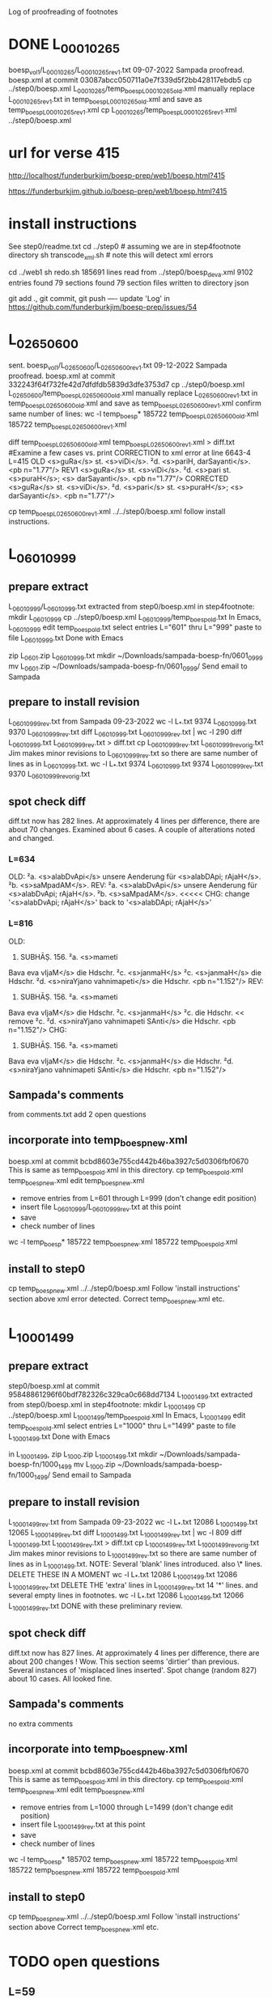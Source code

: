 
Log of proofreading of footnotes
* DONE L_0001_0265
boesp_vol1/L_0001_0265/L_0001_0265_rev1.txt
 09-07-2022 Sampada proofread.
 boesp.xml at commit 03087abcc050711a0e7f339d5f2bb428117ebdb5
 cp ../step0/boesp.xml L_0001_0265/temp_boesp_L_0001_0265_old.xml
 manually replace L_0001_0265_rev1.txt in temp_boesp_L_0001_0265_old.xml
 and save as temp_boesp_L_0001_0265_rev1.xml
 cp L_0001_0265/temp_boesp_L_0001_0265_rev1.xml ../step0/boesp.xml
* url for verse 415
http://localhost/funderburkjim/boesp-prep/web1/boesp.html?415

https://funderburkjim.github.io/boesp-prep/web1/boesp.html?415

* install instructions
 See step0/readme.txt
 cd ../step0  # assuming we are in step4footnote directory
 sh transcode_xml.sh  # note this will detect xml errors
  
 cd ../web1
 sh redo.sh
185691 lines read from ../step0/boesp_deva.xml
9102 entries found
79 sections found
79 section files written to directory json

git add ., git commit, git push
----
update 'Log' in https://github.com/funderburkjim/boesp-prep/issues/54
* L_0265_0600
  sent.
boesp_vol1/L_0265_0600/L_0265_0600_rev1.txt
 09-12-2022 Sampada proofread.
 boesp.xml at commit 332243f64f732fe42d7dfdfdb5839d3dfe3753d7
 cp ../step0/boesp.xml L_0265_0600/temp_boesp_L_0265_0600_old.xml
 manually replace L_0265_0600_rev1.txt in temp_boesp_L_0265_0600_old.xml
 and save as temp_boesp_L_0265_0600_rev1.xml
 confirm same number of lines:
 wc -l temp_boesp*
 185722 temp_boesp_L_0265_0600_old.xml
 185722 temp_boesp_L_0265_0600_rev1.xml
 
 diff temp_boesp_L_0265_0600_old.xml temp_boesp_L_0265_0600_rev1.xml > diff.txt
  #Examine a few cases vs. print
CORRECTION to xml error at line 6643-4 L=415
OLD
<s>guRa</s> st. <s>viDi</s>. ²d. <s>pariH,
darSayanti</s>. <pb n="1.77"/>
REV1
<s>guRa</s> st. <s>viDi</s>. ²d. <s>pari st. <s>puraH</s>; <s>
darSayanti</s>. <pb n="1.77"/>
CORRECTED
<s>guRa</s> st. <s>viDi</s>. ²d. <s>pari</s> st. <s>puraH</s>; <s>
darSayanti</s>. <pb n="1.77"/>

 cp temp_boesp_L_0265_0600_rev1.xml ../../step0/boesp.xml
follow install instructions.
* L_0601_0999
** prepare extract 
L_0601_0999/L_0601_0999.txt extracted from step0/boesp.xml
in step4footnote:
mkdir L_0601_0999
cp ../step0/boesp.xml L_0601_0999/temp_boesp_old.txt
In Emacs, L_0601_0999
edit temp_boesp_old.txt
select entries L="601" thru L="999"
paste to file L_0601_0999.txt
Done with Emacs

zip L_0601.zip L_0601_0999.txt
mkdir ~/Downloads/sampada-boesp-fn/0601_0999
mv L_0601.zip ~/Downloads/sampada-boesp-fn/0601_0999/
Send email to Sampada
** prepare to install revision
L_0601_0999_rev.txt from Sampada 09-23-2022
wc -l L_*.txt
  9374 L_0601_0999.txt
  9370 L_0601_0999_rev.txt
diff L_0601_0999.txt  L_0601_0999_rev.txt  | wc -l
  290
 diff L_0601_0999.txt  L_0601_0999_rev.txt  > diff.txt
cp L_0601_0999_rev.txt L_0601_0999_rev_orig.txt
Jim makes minor revisions to L_0601_0999_rev.txt so there
are same number of lines as in L_0601_0999.txt.
 wc -l L_*.txt
  9374 L_0601_0999.txt
  9374 L_0601_0999_rev.txt
  9370 L_0601_0999_rev_orig.txt
** spot check diff
diff.txt now has 282 lines.  At approximately 4 lines per difference,
there are about 70 changes.
Examined about 6 cases.  A couple of alterations noted and changed.
*** L=634
OLD:
²a. <s>alabDvApi</s> unsere Aenderung für
<s>alabDApi; rAjaH</s>. ²b. <s>saMpadAM</s>.
REV:
²a. <s>alabDvApi</s> unsere Aenderung für
<s>alabDvApi; rAjaH</s>. ²b. <s>saMpadAM</s>.   <<<<<
CHG: change '<s>alabDvApi; rAjaH</s>' back to  '<s>alabDApi; rAjaH</s>'
*** L=816
OLD:
816) SUBHĀṢ. 156. ²a. <s>mameti
Bava eva vIjaM</s> die Hdschr. ²c.
<s>janmaH</s> ²c. <s>janmaH</s> die Hdschr.
²d. <s>niraYjano vahnimapeti</s> die
Hdschr. <pb n="1.152"/>
REV:
816) SUBHĀṢ. 156. ²a. <s>mameti
Bava eva vIjaM</s> die Hdschr. ²c.
<s>janmaH</s> ²c. die Hdschr.   << remove ²c. 
²d. <s>niraYjano vahnimapeti SAnti</s> die
Hdschr. <pb n="1.152"/>
CHG:
816) SUBHĀṢ. 156. ²a. <s>mameti
Bava eva vIjaM</s> die Hdschr. ²c.
<s>janmaH</s> die Hdschr.
²d. <s>niraYjano vahnimapeti SAnti</s> die
Hdschr. <pb n="1.152"/>

** Sampada's comments 
from comments.txt add 2 open questions
** incorporate into temp_boesp_new.xml
boesp.xml at commit bcbd8603e755cd442b46ba3927c5d0306fbf0670
This is same as temp_boesp_old.xml in this directory.
cp temp_boesp_old.xml temp_boesp_new.xml
edit temp_boesp_new.xml
 - remove entries from L=601 through L=999 (don't change edit position)
 - insert file L_0601_0999/L_0601_0999_rev.txt at this point
 - save
 - check number of lines
 wc -l temp_boesp*
 185722 temp_boesp_new.xml
 185722 temp_boesp_old.xml
** install to step0
 cp temp_boesp_new.xml ../../step0/boesp.xml
Follow 'install instructions' section above
xml error detected.  
  Correct temp_boesp_new.xml
  etc.
* L_1000_1499
** prepare extract 
step0/boesp.xml at commit 95848861296f60bdf782326c329ca0c668dd7134
L_1000_1499.txt extracted from step0/boesp.xml
in step4footnote:
mkdir L_1000_1499
cp ../step0/boesp.xml L_1000_1499/temp_boesp_old.xml
In Emacs, L_1000_1499
edit temp_boesp_old.xml
select entries L="1000" thru L="1499"
paste to file L_1000_1499.txt
Done with Emacs

in L_1000_1499, 
zip L_1000.zip L_1000_1499.txt
mkdir ~/Downloads/sampada-boesp-fn/1000_1499
mv L_1000.zip ~/Downloads/sampada-boesp-fn/1000_1499/
Send email to Sampada

** prepare to install revision
L_1000_1499_rev.txt from Sampada 09-23-2022
wc -l L_*.txt
 12086 L_1000_1499.txt
 12065 L_1000_1499_rev.txt
diff L_1000_1499.txt  L_1000_1499_rev.txt  | wc -l
  809
 diff L_1000_1499.txt  L_1000_1499_rev.txt  > diff.txt
cp L_1000_1499_rev.txt L_1000_1499_rev_orig.txt
Jim makes minor revisions to L_1000_1499_rev.txt so there
are same number of lines as in L_1000_1499.txt.
NOTE: Several 'blank' lines introduced. also 
 \* lines.  DELETE THESE IN A MOMENT
 wc -l L_*.txt
  12086 L_1000_1499.txt
  12086 L_1000_1499_rev.txt
DELETE THE 'extra' lines in L_1000_1499_rev.txt
 14 '*' lines. and several empty lines in footnotes.
 wc -l L_*.txt
  12086 L_1000_1499.txt
  12066 L_1000_1499_rev.txt
DONE with these preliminary review.
** spot check diff
diff.txt now has 827 lines.  At approximately 4 lines per difference,
there are about 200 changes !  Wow.  This section seems 'dirtier' than
previous. Several instances of 'misplaced lines inserted'. 
Spot change (random 827) about 10 cases. All looked fine.

** Sampada's comments 
no extra comments
** incorporate into temp_boesp_new.xml
boesp.xml at commit bcbd8603e755cd442b46ba3927c5d0306fbf0670
This is same as temp_boesp_old.xml in this directory.
cp temp_boesp_old.xml temp_boesp_new.xml
edit temp_boesp_new.xml
 - remove entries from L=1000 through L=1499 (don't change edit position)
 - insert file L_1000_1499_rev.txt at this point
 - save
 - check number of lines
 wc -l temp_boesp*
 185702 temp_boesp_new.xml
 185722 temp_boesp_old.xml
 185722 temp_boesp_new.xml
 185722 temp_boesp_old.xml
** install to step0
 cp temp_boesp_new.xml ../../step0/boesp.xml
Follow 'install instructions' section above
  Correct temp_boesp_new.xml
  etc.

* TODO open questions
** L=59
There is a hand-written
<s>gaRqUzajalamA°</s> [next word is illegible in scan]
** L=192
<s>taTAMvaM saMjAtaM</s> this seems exactly like the scan.
This word <taTAMvaM> doesn't seem right though.
** L=722
<s>gatAsUrnagatAsUSca</s>
The entry is correct according to scan but I (Sampada) think the word should be
<s>gatAsUrnagatAsUnSca</s>
Jim: not sure
** L=845
<s>prARinAMH</s>
should be <s>prARinAM</s> I (Sampada) think. scan error
** L=3513. 
<s>Gapalattrezu</s>
* L_1500_1999
** prepare extract 
step0/boesp.xml at commit bfd140a5e19abb5cf7a05c97a9fb26d4583b8cce
in step4footnote:
mkdir L_1500_1999
cp ../step0/boesp.xml L_1500_1999/temp_boesp_old.xml
L_1500_1999.txt extracted from step0/boesp.xml
In Emacs, L_1500_1999
edit temp_boesp_old.xml
select entries L="1000" thru L="1499"
paste to file L_1500_1999.txt
Done with Emacs

in L_1500_1999, 
zip L_1500_1999.zip L_1500_1999.txt
mkdir ~/Downloads/sampada-boesp-fn/1500_1999
mv L_1500_1999.zip ~/Downloads/sampada-boesp-fn/1500_1999/
Send email to Sampada

** DONE to install revision
L_1500_1999_rev.txt from Sampada 10-18-2022
wc -l L_*.txt
 12219 L_1500_1999.txt
 12215 L_1500_1999_rev.txt

diff L_1500_1999.txt  L_1500_1999_rev.txt  | wc -l
  743
 diff L_1500_1999.txt  L_1500_1999_rev.txt  > diff.txt

DONE with these preliminary review.
** DONE spot check diff
diff.txt now has 744 lines.  At approximately 4 lines per difference,
there are about  176 (/ 744 4) changes.
  This section is slightly less dirty than the 1000_1499 section.

Spot change (random 744) about 10 cases. All looked fine.
Jim made a couple of very minor changes.
** DONE Sampada's comments 
no extra comments
** DONE incorporate into temp_boesp_new.xml
boesp.xml at commit bcbd8603e755cd442b46ba3927c5d0306fbf0670
This is same as temp_boesp_old.xml in this directory.
cp temp_boesp_old.xml temp_boesp_new.xml
edit temp_boesp_new.xml
 - remove entries from L=1500 through L=1999 (don't change edit position)
 - insert file L_1500_1999_rev.txt at this point
 - save
 - check number of lines
 wc -l temp_boesp*
 185702 temp_boesp_new.xml
 185722 temp_boesp_old.xml
** TODO install to step0
 cp temp_boesp_new.xml ../../step0/boesp.xml
Follow 'install instructions' section above
  Correct temp_boesp_new.xml
  etc.

* L_2000_2499
** DONE prepare extract 
step0/boesp.xml at commit 8cfef17f6651ab2c8b8cd3fef2cf4aa49897089b
in step4footnote:
mkdir L_2000_2499
cp ../step0/boesp.xml L_2000_2499/temp_boesp_old.xml
L_2000_2499.txt extracted
In Emacs, L_2000_2499
edit temp_boesp_old.xml
select entries L="2000" thru L="2499.1"
paste to file L_2000_2499.txt
Done with Emacs

in L_2000_2499, 
zip L_2000_2499.zip L_2000_2499.txt
mkdir ~/Downloads/sampada-boesp-fn/2000_2499
mv L_2000_2499.zip ~/Downloads/sampada-boesp-fn/2000_2499/
Send email to Sampada  (also provide link to volume 2 in Google drive)

** DONE prepare revision
L_2000_2499_rev.txt from Sampada 12-26-2022
Revise L_2000_2499_rev.txt so number of lines agrees with L_2000_2499.txt
Step 1.
wc -l L_*.txt
 12381 L_2000_2499.txt
 12379 L_2000_2499_rev.txt

diff L_2000_2499.txt  L_2000_2499_rev.txt  | wc -l
  376
 diff L_2000_2499.txt  L_2000_2499_rev.txt  > diff.txt

2291,2295c2291,2293
< ²d. <s>zurakza</s> st. <s>Kurapukza</s> st.
< <s>KurapucCaH saMcayaH</s> unsere
< Aenderung für <s>saMcayam</s>.
< VṚDDHA-CĀṆ. 7, 18. lauten ²c. ²d:
< <s>jambukAlayagate ca prApyate
---
> ²d. <s>zurapukza</s> st. <s>KurapucCa; saMcayaH</s> unsere
> Aenderung für <s>saMcayam</s>. VṚDDHA-CĀṆ. 7, 18
> lauten ²c. ²d: <s>jambukAlayagate ca prApyate

REVISION to rev:
---
²d. <s>zurapukza</s> st. <s>KurapucCa</s>;
<s>saMcayaH</s> unsere
Aenderung für <s>saMcayam</s>. VṚDDHA-CĀṆ. 7, 18
lauten ²c. ²d: <s>jambukAlayagate ca prApyate
vatsapucCaKaracarmaKaRqanam</s>.

---
Step 2.
wc -l L_*.txt
 12381 L_2000_2499.txt
 12381 L_2000_2499_rev.txt

Nothing more to do!  same number of lines.

diff L_2000_2499.txt  L_2000_2499_rev.txt  | wc -l
  379
 diff L_2000_2499.txt  L_2000_2499_rev.txt  > diff.txt


DONE with these preliminary review.

** DONE spot check diff
wc -l diff.txt
379 diff.txt
(/ 379 4) = 
 At approximately 4 lines per difference,
there are about  95 (/ 379 4) changes.
  This section is less dirty than the 1000_1499 section.

Spot change (random 379) about 10 cases. All looked fine.
Jim made a couple of very minor changes.
Will request Sampada check on
127  Line 1851  riRu -> reRu  last line of F n=2068
** DONE Sampada's comments 
no extra comments
** DONE incorporate into temp_boesp_new.xml
From git log, latest commit is 8cfef17f6651ab2c8b8cd3fef2cf4aa49897089b
diff ../../step0/boesp.xml  temp_boesp_old.xml
This is same as temp_boesp_old.xml in this directory (as expected)
cp temp_boesp_old.xml temp_boesp_new.xml
# edit temp_boesp_new.xml
 - remove entries from L=2000 through L=2499.1 (don't change edit position)
 - insert file L_2000_2499_rev.txt at this point
 - save
 - check number of lines
 wc -l temp_boesp*

 185698 temp_boesp_new.xml
 185698 temp_boesp_old.xml
Same number of lines. As expected.

** DONE install to step0
 cp temp_boesp_new.xml ../../step0/boesp.xml
Follow 'install instructions' section above
  Correct temp_boesp_new.xml
  etc.

* L_2500_2999
** DONE prepare extract 
step0/boesp.xml at commit 350af8352f5600f65dd895f6e0e0dd080eee03d0
in step4footnote:
mkdir L_2500_2999
cp ../step0/boesp.xml L_2500_2999/temp_boesp_old.xml
L_2500_2999.txt extracted
- In Emacs, L_2500_2999
- edit temp_boesp_old.xml
- select entries L="2500" thru L="2999.1"
 -paste to file L_2500_2999.txt
Done with Emacs

in L_2500_2999, 
zip L_2500_2999.zip L_2500_2999.txt
mkdir ~/Downloads/sampada-boesp-fn/2500_2999
mv L_2500_2999.zip ~/Downloads/sampada-boesp-fn/2500_2999/
Send email to Sampada  (also provide link to volume 2 in Google drive)

** DONE prepare revision
L_2500_2999_rev.txt from Sampada 01-06-2023
Revise L_2500_2999_rev.txt so number of lines agrees with L_2500_2999.txt
Step 1.
wc -l L_*.txt
 12098 L_2500_2999.txt
 12098 L_2500_2999_rev.txt
=== same nujmber of lines

diff L_2500_2999.txt  L_2500_2999_rev.txt  | wc -l
  369
 diff L_2500_2999.txt  L_2500_2999_rev.txt  > diff.txt


DONE with these preliminary review.

** DONE spot check diff
Examined 10 random.  One or two changes to _rev.
Nothing to mention

** DONE Sampada's comments 
no extra comments
** DONE incorporate into temp_boesp_new.xml
#From git log, latest commit is 8cfef17f6651ab2c8b8cd3fef2cf4aa49897089b
diff ../../step0/boesp.xml  temp_boesp_old.xml
#This is same as temp_boesp_old.xml in this directory (as expected)
cp temp_boesp_old.xml temp_boesp_new.xml
# edit temp_boesp_new.xml
 - remove entries from L=2500 through L=2999 (don't change edit position)
 - insert file L_2500_2999_rev.txt at this point
 - save
 - check number of lines
 wc -l temp_boesp*

 185698 temp_boesp_new.xml
 185698 temp_boesp_old.xml
Same number of lines. As expected.

** DONE install to step0
 cp temp_boesp_new.xml ../../step0/boesp.xml
Follow 'install instructions' section above
  Correct temp_boesp_new.xml if needed.
  etc.

* L_3000_3499
** DONE  prepare extract 
step0/boesp.xml at commit 9542505ca68e6617ad4d3921746cb478f25380df
in step4footnote:
mkdir L_3000_3499
cp ../step0/boesp.xml L_3000_3499/temp_boesp_old.xml
L_3000_3499.txt extracted
- In Emacs, L_3000_3499
- edit temp_boesp_old.xml
- select entries L="3000" thru L="3499.1"
 -paste to file L_3000_3499.txt
Done with Emacs

in L_3000_3499, 
zip L_3000_3499.zip L_3000_3499.txt
mkdir ~/Downloads/sampada-boesp-fn/3000_3499
mv L_3000_3499.zip ~/Downloads/sampada-boesp-fn/3000_3499/
Send email to Sampada  (also provide link to volume 2 in Google drive)

** DONE  prepare revision
L_3000_3499_rev.txt from Sampada 02-01-2023
cd /c/xampp/htdocs/funderburkjim/boesp-prep/step4footnote/L_3000_3499
cp ~/Downloads/sampada-boesp-fn/3000_3499/L_3000_3499.txt L_3000_3499/L_3000_3499_rev.txt

Revise L_3000_3499_rev.txt so number of lines agrees with L_3000_3499.txt
Step 1.
wc -l L_*.txt
 11611 L_3000_3499.txt
 11606 L_3000_3499_rev.txt


#  L_3000_3499_work.txt prepared 
Add extra blank lines in the 'work' version
so number of lines in the 'rev' and 'work' version agree.

cp L_3000_3499.txt L_3000_3499_work.txt

# need to resolve difference in number of lines
# this diff file helps
 diff L_3000_3499_work.txt  L_3000_3499_rev.txt  > diff.txt


DONE with these preliminary review.

** DONE  spot check diff
Examined 10 random.  One or two changes to _rev.
Nothing to mention

** DONE  Sampada's comments 

<F n="3103">
3103) ŚĀRṄG. PADDH. RĀJANĪTI 65
(58). ²d. <s>saBAsadaH</s> unsere
Verbesserung für <s>samAH sadAH</s> (das I
ausgestrichen) und <s>samAhitaH</s>.
</F>
In this case, there is a Sanskrit matra after <das>.
In the entry, it is a capital letter <I>. That is incorrect but I am
not sure how to correct that.

Jim: https://en.wikipedia.org/wiki/Devanagari_(Unicode_block)
 u093e is 'Devanagari vowel sign AA'
  &#x093e;   will represent that vowel sign in html displays

You can see the result at
https://funderburkjim.github.io/boesp-prep/web1/boesp.html?3103

-------------------------
<F n="3138">
3138) SUBHĀṢ. 278. ²b.
<s>nijakanaMka nAtma°</s> die Hdschr. ²c.
<s>prAyasaH</s> die Hdschr. <pb n="2.189"/>
</F>
I changed <Hdschr> to <Handschr> acc to scan. But unsure if this is right.
no extra comments

Google translate gives meaning 'handwriting' to both Hdschr. and Handschr.
In Boeghtlink's dictionary, this has related sense 'manuscript'.

** DONE  incorporate into temp_boesp_new.xml
#From git log, latest commit is 8cfef17f6651ab2c8b8cd3fef2cf4aa49897089b
diff ../../step0/boesp.xml  temp_boesp_old.xml
#This is same as temp_boesp_old.xml in this directory (as expected)
cp temp_boesp_old.xml temp_boesp_new.xml
# edit temp_boesp_new.xml
 - remove entries from L=3000 through L=3499 (don't change edit position)
 - insert file L_3000_3499_rev.txt at this point
 - save
 - check number of lines
  wc -l temp_boesp*
 185693 temp_boesp_new.xml
 185698 temp_boesp_old.xml

Slightly different number of lines. As expected.

** DONE  install to step0
 cp temp_boesp_new.xml ../../step0/boesp.xml
Follow 'install instructions' section above
  Correct temp_boesp_new.xml if needed.
  etc.

* L_3500_3999
** DONE  prepare extract 
step0/boesp.xml at commit 61426036ef8bfdacdf557a2eca8d2123f112438a
in step4footnote:
mkdir L_3500_3999
cp ../step0/boesp.xml L_3500_3999/temp_boesp_old.xml
L_3500_3999.txt extracted
- In Emacs, L_3500_3999
- edit temp_boesp_old.xml
- select entries L="3500" thru L="3999.1"
 -paste to file L_3500_3999.txt
Done with Emacs

in L_3500_3999, 
zip L_3500_3999.zip L_3500_3999.txt
mkdir ~/Downloads/sampada-boesp-fn/3500_3999
mv L_3500_3999.zip ~/Downloads/sampada-boesp-fn/3500_3999/
Send email to Sampada  (also provide link to volume 2 in Google drive)

** DONE  prepare revision
L_3500_3999_rev.txt from Sampada 02-09-2023
cd /c/xampp/htdocs/funderburkjim/boesp-prep/step4footnote/L_3500_3999
cp ~/Downloads/sampada-boesp-fn/3500_3999/L_3500_3999.txt L_3500_3999_rev.txt

Revise L_3500_3999_rev.txt so number of lines agrees with L_3500_3999.txt
Step 1.
wc -l L_*.txt
 11925 L_3500_3999.txt
 11925 L_3500_3999_rev.txt

Same number of lines Nothing more to do here for L_3500_3999
#  L_3500_3999_work.txt prepared 
Add extra blank lines in the 'work' version
so number of lines in the 'rev' and 'work' version agree.

cp L_3500_3999.txt L_3500_3999_work.txt

# need to resolve difference in number of lines
# this diff file helps
 diff L_3500_3999_work.txt  L_3500_3999_rev.txt  > diff.txt


DONE with this  preliminary review.

** DONE  spot check diff
diff L_3500_3999.txt L_3500_3999_rev.txt > diff.txt
(442 lines)

Examined 10 random.  One or two changes to _rev.
Nothing to mention

** TODO  Sampada's comments 
 L=3513. ;Unsure about <s>Gapalattrezu</s>

** DONE incorporate into temp_boesp_new.xml
diff ../../step0/boesp.xml  temp_boesp_old.xml
#This is same as temp_boesp_old.xml in this directory (as expected)
cp temp_boesp_old.xml temp_boesp_new.xml
# edit temp_boesp_new.xml
 - remove entries from L=3500 through L=3999 (don't change edit position)
 - insert file L_3500_3999_rev.txt at this point
 - save
 - check number of lines
  wc -l temp_boesp*

Same number of lines. As expected.

** DONE additional
additional correction(s) made at L=3214
 Two extra lines inserted.
** DONE  install to step0
 cp temp_boesp_new.xml ../../step0/boesp.xml
Follow 'install instructions' section above
  Correct temp_boesp_new.xml if needed. (1 change made).

  etc.

* L_4000_4499
** DONE  prepare extract 
step0/boesp.xml at commit 69239541c9c53978d921a5049e95c33527db6101
in step4footnote:
mkdir L_4000_4499
cp ../step0/boesp.xml L_4000_4499/temp_boesp_old.xml
L_4000_4499.txt extracted
- In Emacs, L_4000_4499
- edit temp_boesp_old.xml
- select entries L="4000" thru L="4499"
 -paste to file L_4000_4499.txt
Done with Emacs

in L_4000_4499, 
zip L_4000_4499.zip L_4000_4499.txt
mkdir ~/Downloads/sampada-boesp-fn/4000_4499
mv L_4000_4499.zip ~/Downloads/sampada-boesp-fn/4000_4499/
Send email to Sampada  (also provide link to volume 2 in Google drive)

** DONE  prepare revision
L_4000_4499_rev.txt from Sampada 03-30-2023
cd /c/xampp/htdocs/funderburkjim/boesp-prep/step4footnote/L_4000_4499
cp ~/Downloads/sampada-boesp-fn/4000_4499/L_4000_4499.txt L_4000_4499_rev.txt

Revise L_4000_4499_rev.txt so number of lines agrees with L_4000_4499.txt
Step 1.
wc -l L_*.txt
 12223 L_4000_4499.txt
 12222 L_4000_4499_rev.txt


Same number of lines Nothing more to do here for L_4000_4499
#  L_4000_4499_work.txt prepared 
Add extra blank lines in the 'work' version
so number of lines in the 'rev' and 'work' version agree.

cp L_4000_4499.txt L_4000_4499_work.txt

# need to resolve difference in number of lines
# this diff file helps
 diff L_4000_4499_work.txt  L_4000_4499_rev.txt  > diff.txt
# resolution 
  12223 L_4000_4499.txt
  12225 L_4000_4499_rev.txt
  12225 L_4000_4499_work.txt
 
** TODO Calembourg. steganography?
  This occurs at end of <F n="4041">, but is not in scan.
  Is this steganography?

DONE with this  preliminary review.

** DONE  spot check diff
diff L_4000_4499.txt L_4000_4499_rev.txt > diff.txt
(442 lines)

No random checking done.  Sampada's changes in 'prepare revision' step
looked good.

** DONE  Sampada's comments 
  None

** DONE incorporate revisions into temp_boesp_new.xml
diff ../../step0/boesp.xml  temp_boesp_old.xml
# No difference, as expected.
cp temp_boesp_old.xml temp_boesp_new.xml
# edit temp_boesp_new.xml
 - remove entries from L=4000 through L=4499 (don't change edit position)
 - insert file L_4000_4499_rev.txt at this point
 - save
 - check number of lines
  wc -l temp_boesp*

Two extra lines in temp_boesp_new.xml, as expected.


** DONE additional
none
** TODO  install to step0
 cp temp_boesp_new.xml ../../step0/boesp.xml
Follow 'install instructions' section above
  Correct temp_boesp_new.xml if needed. (1 change made).

  etc.

* L_4500_4999
** DONE  prepare extract 
Done 03-30-2033
step0/boesp.xml at commit c5f475974aab95e3d4a26a995ae651b2ffb5ffd5
in step4footnote:
mkdir L_4500_4999
cp ../step0/boesp.xml L_4500_4999/temp_boesp_old.xml
L_4500_4999.txt extracted
- In Emacs, L_4500_4999
- edit temp_boesp_old.xml
- select entries L="4500" thru L="4999"
 -paste to file L_4500_4999.txt
Done with Emacs

in L_4500_4999, 
zip L_4500_4999.zip L_4500_4999.txt
mkdir ~/Downloads/sampada-boesp-fn/4500_4999
mv L_4500_4999.zip ~/Downloads/sampada-boesp-fn/4500_4999/
Send email to Sampada  (also provide link to volume 3 in Google drive)

** DONE  prepare revision
L_4500_4999_rev.txt from Sampada 04-28-2023
cd /c/xampp/htdocs/funderburkjim/boesp-prep/step4footnote/L_4500_4999
cp ~/Downloads/sampada-boesp-fn/4500_4999/L_4500_4999.txt L_4500_4999_rev.txt

Revise L_4500_4999_rev.txt so number of lines agrees with L_4500_4999.txt
Step 1.
wc -l L_*.txt
 12201 L_4500_4999.txt
 12195 L_4500_4999_rev.txt
 
# NO same number of lines Nothing more to do here for L_4500_4999
#  L_4500_4999_work.txt prepared 
Add extra blank lines in the 'work' version
so number of lines in the 'rev' and 'work' version agree.

cp L_4500_4999.txt L_4500_4999_work.txt

# need to resolve difference in number of lines
# this diff file helps
 diff L_4500_4999_work.txt  L_4500_4999_rev.txt  > diff.txt
# resolution 
 wc -l L_*
  12201 L_4500_4999.txt
  12195 L_4500_4999_rev.txt
  12195 L_4500_4999_work.txt

 
** DONE  spot check diff
diff L_4500_4999_work.txt L_4500_4999_rev.txt > diff.txt
(1086 lines)

No random checking done.  Sampada's changes in 'prepare revision' step
looked good.

** DONE  Sampada's comments 
  None

** DONE incorporate revisions into temp_boesp_new.xml
diff ../../step0/boesp.xml  temp_boesp_old.xml
# No difference, as expected.
cp temp_boesp_old.xml temp_boesp_new.xml
# edit temp_boesp_new.xml
 - remove entries from L=4500 through L=4999 (don't change edit position)
 - insert file L_4500_4999_rev.txt at this point
 - save
 - check number of lines
 wc -l temp_boesp_*.xml
 185691 temp_boesp_new.xml
 185697 temp_boesp_old.xml


A few extra lines in temp_boesp_new.xml, as expected.


** DONE additional
none
** TODO  install to step0
 cp temp_boesp_new.xml ../../step0/boesp.xml
Follow 'install instructions' section above
  Correct temp_boesp_new.xml if needed. (1 change made).

  etc.

